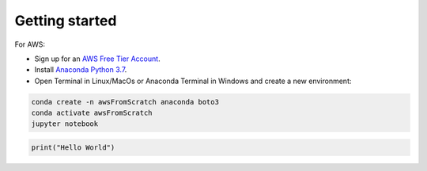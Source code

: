.. _Getting Started:

Getting started
---------------


For AWS:

*   Sign up for an `AWS Free Tier Account <https://portal.aws.amazon.com/billing/signup?nc2=h_ct&src=default&redirect_url=https%3A%2F%2Faws.amazon.com%2Fregistration-confirmation#/start>`_.


*   Install `Anaconda Python 3.7 <https://www.anaconda.com/distribution/#download-section>`_.


*   Open Terminal in Linux/MacOs or Anaconda Terminal in Windows and create a new environment:

.. code-block:: bash

    conda create -n awsFromScratch anaconda boto3
    conda activate awsFromScratch
    jupyter notebook



.. code-block:: python

    print("Hello World")

